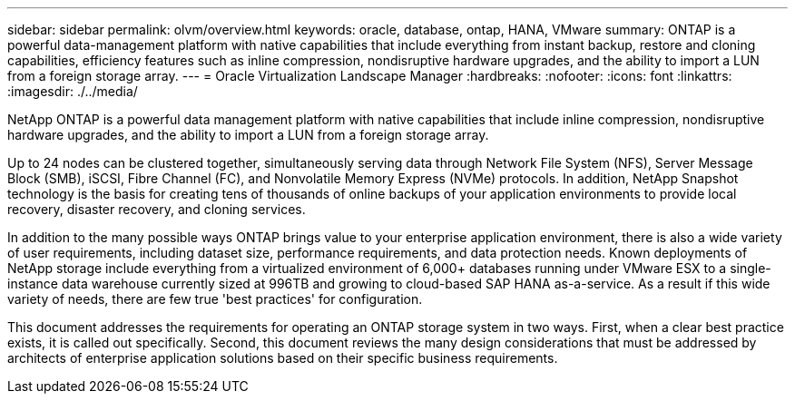 ---
sidebar: sidebar
permalink: olvm/overview.html
keywords: oracle, database, ontap, HANA, VMware
summary: ONTAP is a powerful data-management platform with native capabilities that include everything from instant backup, restore and cloning capabilities, efficiency features such as inline compression, nondisruptive hardware upgrades, and the ability to import a LUN from a foreign storage array.
---
= Oracle Virtualization Landscape Manager
:hardbreaks:
:nofooter:
:icons: font
:linkattrs:
:imagesdir: ./../media/

[.lead]
NetApp ONTAP is a powerful data management platform with native capabilities that include inline compression, nondisruptive hardware upgrades, and the ability to import a LUN from a foreign storage array.

Up to 24 nodes can be clustered together, simultaneously serving data through Network File System (NFS), Server Message Block (SMB), iSCSI, Fibre Channel (FC), and Nonvolatile Memory Express (NVMe) protocols. In addition, NetApp Snapshot technology is the basis for creating tens of thousands of online backups of your application environments to provide local recovery, disaster recovery, and cloning services.

In addition to the many possible ways ONTAP brings value to your enterprise application environment, there is also a wide variety of user requirements, including dataset size, performance requirements, and data protection needs. Known deployments of NetApp storage include everything from a virtualized environment of 6,000+ databases running under VMware ESX to a single-instance data warehouse currently sized at 996TB and growing to cloud-based SAP HANA as-a-service. As a result if this wide variety of needs, there are few true 'best practices' for configuration.

This document addresses the requirements for operating an ONTAP storage system in two ways. First, when a clear best practice exists, it is called out specifically. Second, this document reviews the many design considerations that must be addressed by architects of enterprise application solutions based on their specific business requirements.
